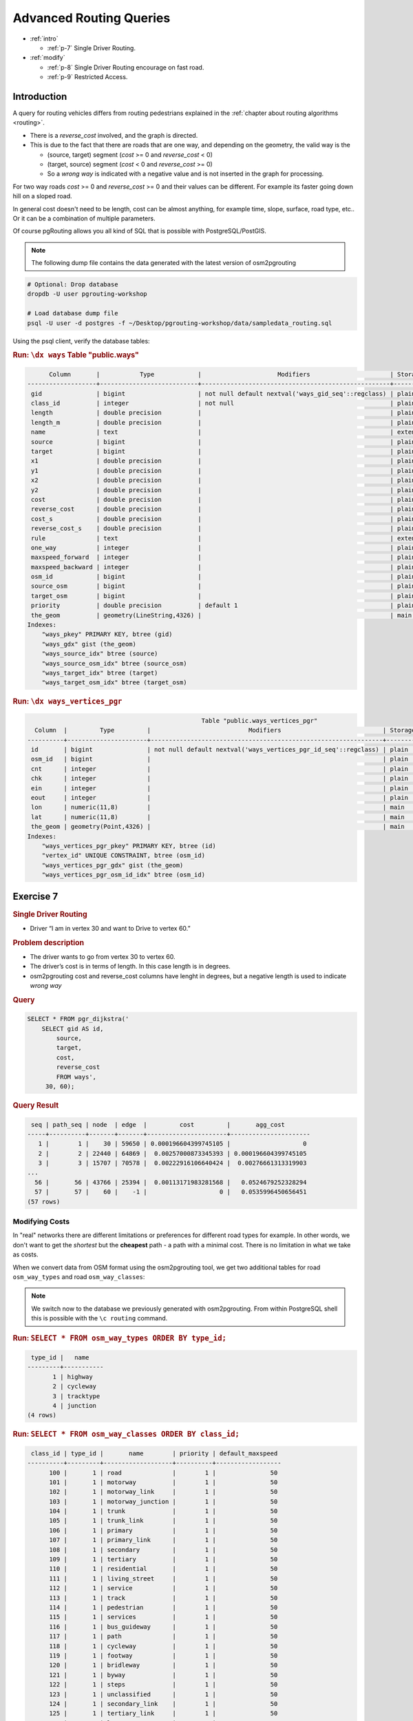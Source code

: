 ..
   ****************************************************************************
    pgRouting Workshop Manual
    Copyright(c) pgRouting Contributors

    This documentation is licensed under a Creative Commons Attribution-Share
    Alike 3.0 License: http://creativecommons.org/licenses/by-sa/3.0/
   ****************************************************************************

.. _advanced:

Advanced Routing Queries
===============================================================================

* :ref:`intro`

  * :ref:`p-7` Single Driver Routing.

* :ref:`modify` 

  * :ref:`p-8` Single Driver Routing encourage on fast road.
  * :ref:`p-9` Restricted Access.

.. _intro:

Introduction
...............

A query for routing vehicles differs from routing pedestrians explained in the :ref:`chapter about routing algorithms <routing>`.

* There is a `reverse_cost` involved, and the graph is directed.
* This is due to the fact that there are roads that are one way, and depending on the geometry, the valid way is the

  * (source, target) segment (`cost` >= 0 and `reverse_cost` < 0)
  * (target, source) segment (`cost` < 0 and `reverse_cost` >= 0)
  * So a `wrong way` is indicated with a negative value and is not inserted in the graph for processing.

For two way roads `cost` >= 0 and `reverse_cost` >= 0 and their values can be different.
For example its faster going down hill on a sloped road.

In general cost doesn't need to be length, cost can be almost anything, for example time, slope, surface, road type, etc..
Or it can be a combination of multiple parameters.

Of course pgRouting allows you all kind of SQL that is possible with PostgreSQL/PostGIS.

.. note::

    The following dump file contains the data generated with the latest version of osm2pgrouting

.. code-block:: bash

    # Optional: Drop database
    dropdb -U user pgrouting-workshop

    # Load database dump file
    psql -U user -d postgres -f ~/Desktop/pgrouting-workshop/data/sampledata_routing.sql


Using the psql client, verify the database tables:

.. rubric:: Run: ``\dx ways``
                                                            Table "public.ways"
.. code-block:: sql

          Column       |           Type            |                     Modifiers                      | Storage  | Stats target | Description 
    -------------------+---------------------------+----------------------------------------------------+----------+--------------+-------------
     gid               | bigint                    | not null default nextval('ways_gid_seq'::regclass) | plain    |              | 
     class_id          | integer                   | not null                                           | plain    |              | 
     length            | double precision          |                                                    | plain    |              | 
     length_m          | double precision          |                                                    | plain    |              | 
     name              | text                      |                                                    | extended |              | 
     source            | bigint                    |                                                    | plain    |              | 
     target            | bigint                    |                                                    | plain    |              | 
     x1                | double precision          |                                                    | plain    |              | 
     y1                | double precision          |                                                    | plain    |              | 
     x2                | double precision          |                                                    | plain    |              | 
     y2                | double precision          |                                                    | plain    |              | 
     cost              | double precision          |                                                    | plain    |              | 
     reverse_cost      | double precision          |                                                    | plain    |              | 
     cost_s            | double precision          |                                                    | plain    |              | 
     reverse_cost_s    | double precision          |                                                    | plain    |              | 
     rule              | text                      |                                                    | extended |              | 
     one_way           | integer                   |                                                    | plain    |              | 
     maxspeed_forward  | integer                   |                                                    | plain    |              | 
     maxspeed_backward | integer                   |                                                    | plain    |              | 
     osm_id            | bigint                    |                                                    | plain    |              | 
     source_osm        | bigint                    |                                                    | plain    |              | 
     target_osm        | bigint                    |                                                    | plain    |              | 
     priority          | double precision          | default 1                                          | plain    |              | 
     the_geom          | geometry(LineString,4326) |                                                    | main     |              | 
    Indexes:
        "ways_pkey" PRIMARY KEY, btree (gid)
        "ways_gdx" gist (the_geom)
        "ways_source_idx" btree (source)
        "ways_source_osm_idx" btree (source_osm)
        "ways_target_idx" btree (target)
        "ways_target_osm_idx" btree (target_osm)

.. rubric:: Run: ``\dx ways_vertices_pgr``

.. code-block:: sql

                                                    Table "public.ways_vertices_pgr"
      Column  |         Type         |                           Modifiers                            | Storage | Stats target | Description 
    ----------+----------------------+----------------------------------------------------------------+---------+--------------+-------------
     id       | bigint               | not null default nextval('ways_vertices_pgr_id_seq'::regclass) | plain   |              | 
     osm_id   | bigint               |                                                                | plain   |              | 
     cnt      | integer              |                                                                | plain   |              | 
     chk      | integer              |                                                                | plain   |              | 
     ein      | integer              |                                                                | plain   |              | 
     eout     | integer              |                                                                | plain   |              | 
     lon      | numeric(11,8)        |                                                                | main    |              | 
     lat      | numeric(11,8)        |                                                                | main    |              | 
     the_geom | geometry(Point,4326) |                                                                | main    |              | 
    Indexes:
        "ways_vertices_pgr_pkey" PRIMARY KEY, btree (id)
        "vertex_id" UNIQUE CONSTRAINT, btree (osm_id)
        "ways_vertices_pgr_gdx" gist (the_geom)
        "ways_vertices_pgr_osm_id_idx" btree (osm_id)
    
.. _p-7:

Exercise 7
...........................

.. rubric:: Single Driver Routing

* Driver “I am in vertex 30 and want to Drive to vertex 60.”

.. rubric:: Problem description

* The driver wants to go from vertex 30 to vertex 60.
* The driver’s cost is in terms of length. In this case length is in degrees.
* osm2pgrouting cost and reverse_cost columns have lenght in degrees, but a negative length is used to indicate `wrong way`

.. rubric:: Query

.. code-block:: sql

    SELECT * FROM pgr_dijkstra('
        SELECT gid AS id,
            source,
            target,
            cost,
            reverse_cost
            FROM ways',
         30, 60);


.. rubric:: Query Result

.. code-block:: sql

     seq | path_seq | node  | edge  |         cost         |       agg_cost       
    -----+----------+-------+-------+----------------------+----------------------
       1 |        1 |    30 | 59650 | 0.000196604399745105 |                    0
       2 |        2 | 22440 | 64869 |  0.00257000873345393 | 0.000196604399745105
       3 |        3 | 15707 | 70578 |  0.00222916106640424 |  0.00276661313319903
    ...
      56 |       56 | 43766 | 25394 |  0.00113171983281568 |   0.0524679252328294
      57 |       57 |    60 |    -1 |                    0 |   0.0535996450656451
    (57 rows)



.. _modify:

Modifying Costs
-------------------------------------------------------------------------------

In "real" networks there are different limitations or preferences for different road types for example. In other words, we don't want to get the *shortest* but the **cheapest** path - a path with a minimal cost. There is no limitation in what we take as costs.

When we convert data from OSM format using the osm2pgrouting tool, we get two additional tables for road ``osm_way_types`` and road ``osm_way_classes``:

.. note::

    We switch now to the database we previously generated with osm2pgrouting. From within PostgreSQL shell this is possible with the ``\c routing`` command.

.. rubric:: Run: ``SELECT * FROM osm_way_types ORDER BY type_id;``

.. code-block:: sql

     type_id |   name    
    ---------+-----------
           1 | highway
           2 | cycleway
           3 | tracktype
           4 | junction
    (4 rows)


.. rubric:: Run: ``SELECT * FROM osm_way_classes ORDER BY class_id;``

.. code-block:: sql

     class_id | type_id |       name        | priority | default_maxspeed 
    ----------+---------+-------------------+----------+------------------
          100 |       1 | road              |        1 |               50
          101 |       1 | motorway          |        1 |               50
          102 |       1 | motorway_link     |        1 |               50
          103 |       1 | motorway_junction |        1 |               50
          104 |       1 | trunk             |        1 |               50
          105 |       1 | trunk_link        |        1 |               50
          106 |       1 | primary           |        1 |               50
          107 |       1 | primary_link      |        1 |               50
          108 |       1 | secondary         |        1 |               50
          109 |       1 | tertiary          |        1 |               50
          110 |       1 | residential       |        1 |               50
          111 |       1 | living_street     |        1 |               50
          112 |       1 | service           |        1 |               50
          113 |       1 | track             |        1 |               50
          114 |       1 | pedestrian        |        1 |               50
          115 |       1 | services          |        1 |               50
          116 |       1 | bus_guideway      |        1 |               50
          117 |       1 | path              |        1 |               50
          118 |       1 | cycleway          |        1 |               50
          119 |       1 | footway           |        1 |               50
          120 |       1 | bridleway         |        1 |               50
          121 |       1 | byway             |        1 |               50
          122 |       1 | steps             |        1 |               50
          123 |       1 | unclassified      |        1 |               50
          124 |       1 | secondary_link    |        1 |               50
          125 |       1 | tertiary_link     |        1 |               50
          201 |       2 | lane              |        1 |               50
          202 |       2 | track             |        1 |               50
          203 |       2 | opposite_lane     |        1 |               50
          204 |       2 | opposite          |        1 |               50
          301 |       3 | grade1            |        1 |               50
          302 |       3 | grade2            |        1 |               50
          303 |       3 | grade3            |        1 |               50
          304 |       3 | grade4            |        1 |               50
          305 |       3 | grade5            |        1 |               50
          401 |       4 | roundabout        |        1 |               50
    (36 rows)


The road class is linked with the ways table by ``class_id`` field. After importing data the ``cost`` attribute is not set yet.
Its values can be changed with an ``UPDATE`` query.
In this example cost values for the classes table are assigned so that a circulating on faster roads is encouraged, so we execute:

.. code-block:: sql

    ALTER TABLE osm_way_classes ADD COLUMN penalty FLOAT;
    UPDATE osm_way_classes SET penalty=1;
    UPDATE osm_way_classes SET penalty=2.0 WHERE name IN ('pedestrian','steps','footway');
    UPDATE osm_way_classes SET penalty=1.5 WHERE name IN ('cicleway','living_street','path');
    UPDATE osm_way_classes SET penalty=0.8 WHERE name IN ('secondary','tertiary');
    UPDATE osm_way_classes SET penalty=0.6 WHERE name IN ('primary','primary_link');
    UPDATE osm_way_classes SET penalty=0.4 WHERE name IN ('trunk','trunk_link');
    UPDATE osm_way_classes SET penalty=0.3 WHERE name IN ('motorway','motorway_junction','motorway_link');

For better performance, especially if the network data is large, we are going to create an index on the ``class_id`` field of the `ways` table and `osm_way_classes` table. 

.. code-block:: sql

    CREATE INDEX  ON ways (class_id);
    CREATE INDEX  ON osm_way_classes (class_id);
    ALTER TABLE ways ADD CONSTRAINT class FOREIGN KEY (class_id) REFERENCES osm_way_classes (class_id);

The idea behind these two tables is to specify a factor to be multiplied with the cost of each link.


.. _p-8:

Exercise 8
........................................................

.. rubric:: Single Driver Routing encouraged to use faster roads.

* Driver “I am in vertex 30 and want to Drive to vertex 60 preferably on faster roads.”

.. rubric:: Problem description

* The driver wants to go from vertex 30 to vertex 60.
* The driver’s cost is in terms of length. In this case length is in degrees.
* osm2pgrouting cost and reverse_cost columns have lenght in degrees, but a negative length is used to indicate `wrong way`

.. rubric:: Query

.. code-block:: sql

    SELECT * FROM pgr_dijkstra('
        SELECT gid AS id,
            source,
            target,
            cost * penalty AS cost,
            reverse_cost * penalty AS reverse_cost
            FROM ways JOIN osm_way_classes 
            USING (class_id)',
        30, 60);

.. rubric:: Query Result

.. code-block:: sql

     seq | path_seq | node  | edge  |         cost         |       agg_cost       
    -----+----------+-------+-------+----------------------+----------------------
       1 |        1 |    30 | 50181 |  0.00063054853104263 |                    0
       2 |        2 | 13552 | 21550 | 0.000127435483677291 |  0.00063054853104263
       3 |        3 | 57785 | 21336 | 0.000123236695827811 | 0.000757984014719921
    ...
      61 |       61 | 60375 | 53879 |  0.00137580524785101 |   0.0323828545190476
      62 |       62 |    60 |    -1 |                    0 |   0.0337586597668986
    (62 rows)


.. _p-9:

Exercise 9
........................................................

.. rubric:: Restricted Access

* Driver “I am in vertex 30 and want to drive my lori to vertex 60 preferably on faster roads but I cant use walking roads and if I use primary road I have to pay a permit.”

.. rubric:: Problem description

* The driver wants to go from vertex 30 to vertex 60.
* The driver’s cost in this case will be in seconds.
* osm2pgrouting cost_s and reverse_cost_s columns,  but a negative ivalue is used to indicate `wrong way`
* Can not use `pedestrian`, `steps`, `footway`
* Big penatly if uses any kind of `primary`.


.. code-block:: sql

    UPDATE osm_way_classes SET penalty = 100 WHERE name LIKE 'primary%';

Through subqueries you can "mix" your costs as you like and this will change the results of your routing request immediately. Cost changes will affect the next shortest path search, and there is no need to rebuild your network.

Of course certain road classes can be excluded in the ``WHERE`` clause of the query as well, for example exclude "living_street" class:

.. rubric:: Query

.. code-block:: sql

    SELECT * FROM pgr_dijkstra('
        SELECT gid AS id,
            source,
            target,
            cost_s * penalty AS cost,
            reverse_cost_s * penalty AS reverse_cost
            FROM ways JOIN osm_way_classes 
            USING (class_id)
            WHERE class_id NOT IN (119,114,122)',
        30, 60);


.. rubric:: Query Result

.. code-block:: sql

     seq | path_seq | node  | edge  |       cost        |     agg_cost     
    -----+----------+-------+-------+-------------------+------------------
       1 |        1 |    30 | 59650 |  1.84464624769373 |                0
       2 |        2 | 22440 | 64869 |  18.2593026761421 | 1.84464624769373
       3 |        3 | 15707 | 67254 |  5.07629932393229 | 20.1039489238358
    ...
      56 |       56 | 26872 |  7771 |  7.22278723655835 | 370.760121671705
      57 |       57 |    60 |    -1 |                 0 | 377.982908908263
    (57 rows)
